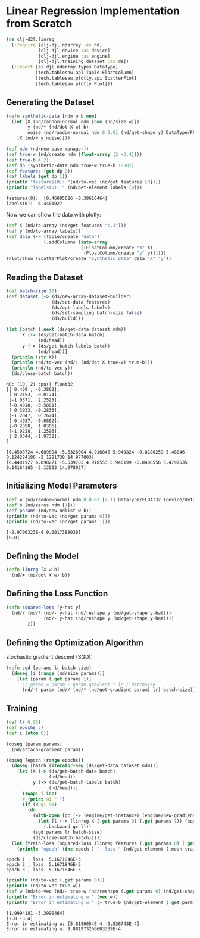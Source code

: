 * Linear Regression Implementation from Scratch

#+begin_src clojure :results silent
(ns clj-d2l.linreg
  (:require [clj-djl.ndarray :as nd]
            [clj-djl.device :as device]
            [clj-djl.engine :as engine]
            [clj-djl.training.dataset :as ds])
  (:import [ai.djl.ndarray.types DataType]
           [tech.tablesaw.api Table FloatColumn]
           [tech.tablesaw.plotly.api ScatterPlot]
           [tech.tablesaw.plotly Plot]))
#+end_src

** Generating the Dataset

#+begin_src clojure :results output :exports both
(defn synthetic-data [ndm w b num]
  (let [X (nd/random-normal ndm [num (nd/size w)])
        y (nd/+ (nd/dot X w) b)
        noise (nd/random-normal ndm 0 0.01 (nd/get-shape y) DataType/FLOAT32)]
    [X (nd/+ y noise)]))

(def ndm (nd/new-base-manager))
(def true-w (nd/create ndm (float-array [2 -3.4])))
(def true-b 4.2)
(def dp (synthetic-data ndm true-w true-b 1000))
(def features (get dp 0))
(def labels (get dp 1))
(println "features(0): "(nd/to-vec (nd/get features [0])))
(println "labels(0): " (nd/get-element labels [0]))
#+end_src

#+RESULTS:
: features(0):  [0.46895626 -0.38616464]
: labels(0):  6.4401927


Now we can show the data with plotly:

#+begin_src clojure :results silent
(def X (nd/to-array (nd/get features ":,1")))
(def y (nd/to-array labels))
(def data (-> (Table/create "data")
              (.addColumns (into-array
                            [(FloatColumn/create "X" X)
                             (FloatColumn/create "y" y)]))))
(Plot/show (ScatterPlot/create "Synthetic Data" data "X" "y"))
#+end_src

** Reading the Dataset

#+begin_src clojure :results silent :exports both
(def batch-size 10)
(def dataset (-> (ds/new-array-dataset-builder)
                 (ds/set-data features)
                 (ds/opt-labels labels)
                 (ds/set-sampling batch-size false)
                 (ds/build)))
#+end_src

#+begin_src clojure :results output :exports both
(let [batch (.next (ds/get-data dataset ndm))
      X (-> (ds/get-batch-data batch)
            (nd/head))
      y (-> (ds/get-batch-labels batch)
            (nd/head))]
  (println (str X))
  (println (nd/to-vec (nd/+ (nd/dot X true-w) true-b)))
  (println (nd/to-vec y))
  (ds/close-batch batch))
#+end_src

#+RESULTS:
#+begin_example
ND: (10, 2) cpu() float32
[[ 0.469 , -0.3862],
 [ 0.2153, -0.0174],
 [-1.0371,  2.2525],
 [-0.4918, -0.5001],
 [ 0.3933, -0.2833],
 [-1.2047,  0.7674],
 [ 0.4937, -0.0862],
 [-0.2858,  1.0306],
 [-1.0228,  1.2596],
 [ 2.0344, -1.9732],
]

[6.4508724 4.689804 -5.5326004 4.916846 5.949824 -0.8186259 5.48046 0.124224186 -2.1281738 14.977803]
[6.4401927 4.698271 -5.539703 4.918553 5.946199 -0.8408556 5.4797535 0.14164165 -2.13503 14.978927]
#+end_example

** Initializing Model Parameters

#+begin_src clojure :results output :exports both
(def w (nd/random-normal ndm 0 0.01 [2 1] DataType/FLOAT32 (device/default-device)))
(def b (nd/zeros ndm [1]))
(def params (nd/new-ndlist w b))
(println (nd/to-vec (nd/get params 0)))
(println (nd/to-vec (nd/get params 1)))
#+end_src

#+RESULTS:
: [-2.9706323E-4 0.0017388038]
: [0.0]

** Defining the Model

#+begin_src clojure :results silent :export both
(defn linreg [X w b]
  (nd/+ (nd/dot X w) b))
#+end_src

** Defining the Loss Function

#+begin_src clojure :results silent :export both
(defn squared-loss [y-hat y]
  (nd// (nd/* (nd/- y-hat (nd/reshape y (nd/get-shape y-hat)))
              (nd/- y-hat (nd/reshape y (nd/get-shape y-hat))))
        2))
#+end_src

** Defining the Optimization Algorithm

stochastic gradient descent (SGD):

#+begin_src clojure :results silent :export both
(defn sgd [params lr batch-size]
  (doseq [i (range (nd/size params))]
    (let [param (.get params i)]
      ;; param = param - param.gradient * lr / batchSize
      (nd/-! param (nd// (nd/* (nd/get-gradient param) lr) batch-size)))))
#+end_src

** Training

#+begin_src clojure :results output :exports both
(def lr 0.03)
(def epochs 3)
(def i (atom 0))

(doseq [param params]
  (nd/attach-gradient param))

(doseq [epoch (range epochs)]
  (doseq [batch (iterator-seq (ds/get-data dataset ndm))]
    (let [X (-> (ds/get-batch-data batch)
                (nd/head))
          y (-> (ds/get-batch-labels batch)
                (nd/head))]
      (swap! i inc)
      #_(print @i " ")
      (if (< @i 95)
        (do
          (with-open [gc (-> (engine/get-instance) (engine/new-gradient-collector))]
            (let [l (-> (linreg X (.get params 0) (.get params 1)) (squared-loss y))]
              (.backward gc l)))
          (sgd params lr batch-size)
          (ds/close-batch batch)))))
  (let [train-loss (squared-loss (linreg features (.get params 0) (.get params 1)) labels)]
    (println "epoch" (inc epoch ) ", loss " (nd/get-element (.mean train-loss)))))
#+end_src

#+RESULTS:
: epoch 1 , loss  5.1671846E-5
: epoch 2 , loss  5.1671846E-5
: epoch 3 , loss  5.1671846E-5

#+begin_src clojure :results output :exports both
(println (nd/to-vec (.get params 0)))
(println (nd/to-vec true-w))
(def w (nd/to-vec (nd/- true-w (nd/reshape (.get params 0) (nd/get-shape true-w)))))
(println "Error in estimating w:" (vec w))
(println "Error in estimating w:" (- true-b (nd/get-element (.get params 1))))
#+end_src

#+RESULTS:
: [1.9994181 -3.3990464]
: [2.0 -3.4]
: Error in estimating w: [5.8186054E-4 -9.536743E-4]
: Error in estimating w: 9.881973266603339E-4

